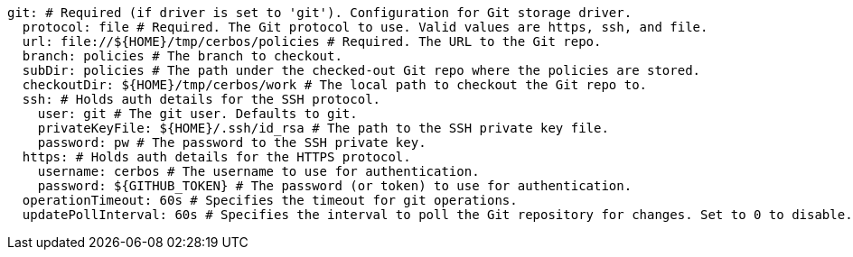   git: # Required (if driver is set to 'git'). Configuration for Git storage driver.
    protocol: file # Required. The Git protocol to use. Valid values are https, ssh, and file.
    url: file://${HOME}/tmp/cerbos/policies # Required. The URL to the Git repo.
    branch: policies # The branch to checkout.
    subDir: policies # The path under the checked-out Git repo where the policies are stored.
    checkoutDir: ${HOME}/tmp/cerbos/work # The local path to checkout the Git repo to.
    ssh: # Holds auth details for the SSH protocol.
      user: git # The git user. Defaults to git.
      privateKeyFile: ${HOME}/.ssh/id_rsa # The path to the SSH private key file.
      password: pw # The password to the SSH private key.
    https: # Holds auth details for the HTTPS protocol.
      username: cerbos # The username to use for authentication.
      password: ${GITHUB_TOKEN} # The password (or token) to use for authentication.
    operationTimeout: 60s # Specifies the timeout for git operations.
    updatePollInterval: 60s # Specifies the interval to poll the Git repository for changes. Set to 0 to disable.

